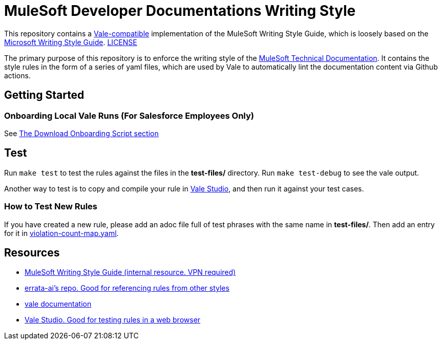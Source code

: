 = MuleSoft Developer Documentations Writing Style

This repository contains a https://github.com/errata-ai/vale[Vale-compatible] implementation of the MuleSoft Writing Style Guide, which is loosely based on the https://docs.microsoft.com/en-us/style-guide/welcome/[Microsoft Writing Style Guide^]. 
link:LICENSE[LICENSE]

The primary purpose of this repository is to enforce the writing style of the https://docs.mulesoft.com[MuleSoft Technical Documentation^]. It contains the style rules in the form of a series of yaml files, which are used by Vale to automatically lint the documentation content via Github actions.

## Getting Started

### Onboarding Local Vale Runs (For Salesforce Employees Only)

See https://confluence.internal.salesforce.com/pages/viewpage.action?spaceKey=MTDT&title=Set+Up+Your+Build+Environment#SetUpYourBuildEnvironment-DownloadOnboardingScript[The Download Onboarding Script section]

## Test

Run `make test` to test the rules against the files in the *test-files/* directory. Run `make test-debug` to see the vale output.

Another way to test is to copy and compile your rule in https://studio.vale.sh/[Vale Studio], and then run it against your test cases.

### How to Test New Rules

If you have created a new rule, please add an adoc file full of test phrases with the same name in *test-files/*. Then add an entry for it in link:test-files/violation-count-map.yaml[violation-count-map.yaml].

== Resources

* https://confluence.internal.salesforce.com/display/MTDT/MuleSoft+CX+Writing+Style+Reference[MuleSoft Writing Style Guide (internal resource. VPN required)]
* https://github.com/errata-ai[errata-ai's repo. Good for referencing rules from other styles]
* https://vale.sh/[vale documentation]
* https://studio.vale.sh/[Vale Studio. Good for testing rules in a web browser]
